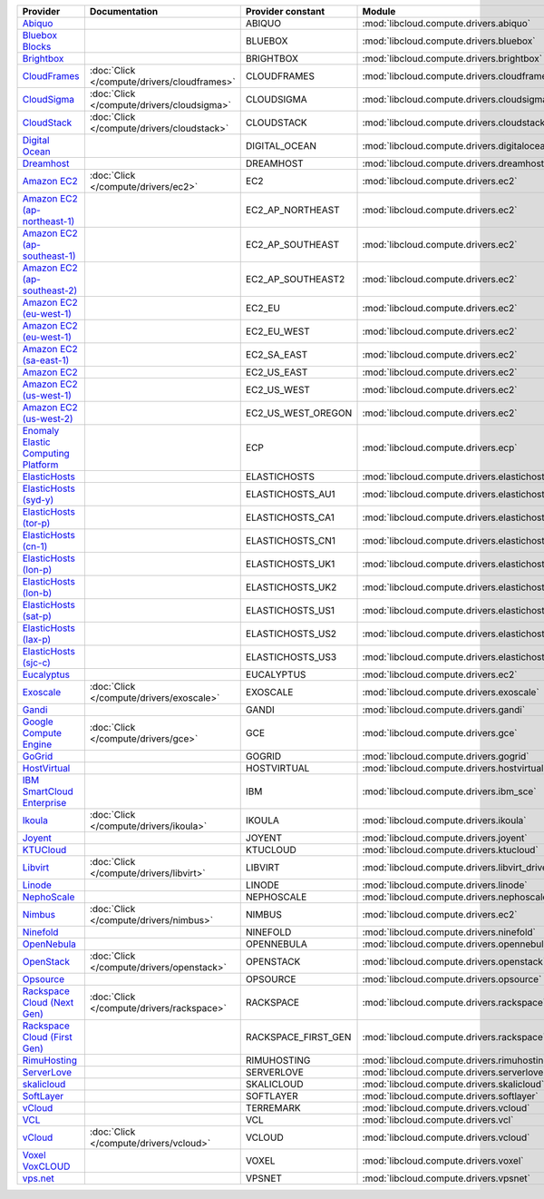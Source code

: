 ===================================== =========================================== =================== ============================================== ====================================
Provider                              Documentation                               Provider constant   Module                                         Class Name                          
===================================== =========================================== =================== ============================================== ====================================
`Abiquo`_                                                                         ABIQUO              :mod:`libcloud.compute.drivers.abiquo`         :class:`AbiquoNodeDriver`           
`Bluebox Blocks`_                                                                 BLUEBOX             :mod:`libcloud.compute.drivers.bluebox`        :class:`BlueboxNodeDriver`          
`Brightbox`_                                                                      BRIGHTBOX           :mod:`libcloud.compute.drivers.brightbox`      :class:`BrightboxNodeDriver`        
`CloudFrames`_                        :doc:`Click </compute/drivers/cloudframes>` CLOUDFRAMES         :mod:`libcloud.compute.drivers.cloudframes`    :class:`CloudFramesNodeDriver`      
`CloudSigma`_                         :doc:`Click </compute/drivers/cloudsigma>`  CLOUDSIGMA          :mod:`libcloud.compute.drivers.cloudsigma`     :class:`CloudSigmaNodeDriver`       
`CloudStack`_                         :doc:`Click </compute/drivers/cloudstack>`  CLOUDSTACK          :mod:`libcloud.compute.drivers.cloudstack`     :class:`CloudStackNodeDriver`       
`Digital Ocean`_                                                                  DIGITAL_OCEAN       :mod:`libcloud.compute.drivers.digitalocean`   :class:`DigitalOceanNodeDriver`     
`Dreamhost`_                                                                      DREAMHOST           :mod:`libcloud.compute.drivers.dreamhost`      :class:`DreamhostNodeDriver`        
`Amazon EC2`_                         :doc:`Click </compute/drivers/ec2>`         EC2                 :mod:`libcloud.compute.drivers.ec2`            :class:`EC2NodeDriver`              
`Amazon EC2 (ap-northeast-1)`_                                                    EC2_AP_NORTHEAST    :mod:`libcloud.compute.drivers.ec2`            :class:`EC2APNENodeDriver`          
`Amazon EC2 (ap-southeast-1)`_                                                    EC2_AP_SOUTHEAST    :mod:`libcloud.compute.drivers.ec2`            :class:`EC2APSENodeDriver`          
`Amazon EC2 (ap-southeast-2)`_                                                    EC2_AP_SOUTHEAST2   :mod:`libcloud.compute.drivers.ec2`            :class:`EC2APSESydneyNodeDriver`    
`Amazon EC2 (eu-west-1)`_                                                         EC2_EU              :mod:`libcloud.compute.drivers.ec2`            :class:`EC2EUNodeDriver`            
`Amazon EC2 (eu-west-1)`_                                                         EC2_EU_WEST         :mod:`libcloud.compute.drivers.ec2`            :class:`EC2EUNodeDriver`            
`Amazon EC2 (sa-east-1)`_                                                         EC2_SA_EAST         :mod:`libcloud.compute.drivers.ec2`            :class:`EC2SAEastNodeDriver`        
`Amazon EC2`_                                                                     EC2_US_EAST         :mod:`libcloud.compute.drivers.ec2`            :class:`EC2NodeDriver`              
`Amazon EC2 (us-west-1)`_                                                         EC2_US_WEST         :mod:`libcloud.compute.drivers.ec2`            :class:`EC2USWestNodeDriver`        
`Amazon EC2 (us-west-2)`_                                                         EC2_US_WEST_OREGON  :mod:`libcloud.compute.drivers.ec2`            :class:`EC2USWestOregonNodeDriver`  
`Enomaly Elastic Computing Platform`_                                             ECP                 :mod:`libcloud.compute.drivers.ecp`            :class:`ECPNodeDriver`              
`ElasticHosts`_                                                                   ELASTICHOSTS        :mod:`libcloud.compute.drivers.elastichosts`   :class:`ElasticHostsNodeDriver`     
`ElasticHosts (syd-y)`_                                                           ELASTICHOSTS_AU1    :mod:`libcloud.compute.drivers.elastichosts`   :class:`ElasticHostsAU1NodeDriver`  
`ElasticHosts (tor-p)`_                                                           ELASTICHOSTS_CA1    :mod:`libcloud.compute.drivers.elastichosts`   :class:`ElasticHostsCA1NodeDriver`  
`ElasticHosts (cn-1)`_                                                            ELASTICHOSTS_CN1    :mod:`libcloud.compute.drivers.elastichosts`   :class:`ElasticHostsCN1NodeDriver`  
`ElasticHosts (lon-p)`_                                                           ELASTICHOSTS_UK1    :mod:`libcloud.compute.drivers.elastichosts`   :class:`ElasticHostsUK1NodeDriver`  
`ElasticHosts (lon-b)`_                                                           ELASTICHOSTS_UK2    :mod:`libcloud.compute.drivers.elastichosts`   :class:`ElasticHostsUK2NodeDriver`  
`ElasticHosts (sat-p)`_                                                           ELASTICHOSTS_US1    :mod:`libcloud.compute.drivers.elastichosts`   :class:`ElasticHostsUS1NodeDriver`  
`ElasticHosts (lax-p)`_                                                           ELASTICHOSTS_US2    :mod:`libcloud.compute.drivers.elastichosts`   :class:`ElasticHostsUS2NodeDriver`  
`ElasticHosts (sjc-c)`_                                                           ELASTICHOSTS_US3    :mod:`libcloud.compute.drivers.elastichosts`   :class:`ElasticHostsUS3NodeDriver`  
`Eucalyptus`_                                                                     EUCALYPTUS          :mod:`libcloud.compute.drivers.ec2`            :class:`EucNodeDriver`              
`Exoscale`_                           :doc:`Click </compute/drivers/exoscale>`    EXOSCALE            :mod:`libcloud.compute.drivers.exoscale`       :class:`ExoscaleNodeDriver`         
`Gandi`_                                                                          GANDI               :mod:`libcloud.compute.drivers.gandi`          :class:`GandiNodeDriver`            
`Google Compute Engine`_              :doc:`Click </compute/drivers/gce>`         GCE                 :mod:`libcloud.compute.drivers.gce`            :class:`GCENodeDriver`              
`GoGrid`_                                                                         GOGRID              :mod:`libcloud.compute.drivers.gogrid`         :class:`GoGridNodeDriver`           
`HostVirtual`_                                                                    HOSTVIRTUAL         :mod:`libcloud.compute.drivers.hostvirtual`    :class:`HostVirtualNodeDriver`      
`IBM SmartCloud Enterprise`_                                                      IBM                 :mod:`libcloud.compute.drivers.ibm_sce`        :class:`IBMNodeDriver`              
`Ikoula`_                             :doc:`Click </compute/drivers/ikoula>`      IKOULA              :mod:`libcloud.compute.drivers.ikoula`         :class:`IkoulaNodeDriver`           
`Joyent`_                                                                         JOYENT              :mod:`libcloud.compute.drivers.joyent`         :class:`JoyentNodeDriver`           
`KTUCloud`_                                                                       KTUCLOUD            :mod:`libcloud.compute.drivers.ktucloud`       :class:`KTUCloudNodeDriver`         
`Libvirt`_                            :doc:`Click </compute/drivers/libvirt>`     LIBVIRT             :mod:`libcloud.compute.drivers.libvirt_driver` :class:`LibvirtNodeDriver`          
`Linode`_                                                                         LINODE              :mod:`libcloud.compute.drivers.linode`         :class:`LinodeNodeDriver`           
`NephoScale`_                                                                     NEPHOSCALE          :mod:`libcloud.compute.drivers.nephoscale`     :class:`NephoscaleNodeDriver`       
`Nimbus`_                             :doc:`Click </compute/drivers/nimbus>`      NIMBUS              :mod:`libcloud.compute.drivers.ec2`            :class:`NimbusNodeDriver`           
`Ninefold`_                                                                       NINEFOLD            :mod:`libcloud.compute.drivers.ninefold`       :class:`NinefoldNodeDriver`         
`OpenNebula`_                                                                     OPENNEBULA          :mod:`libcloud.compute.drivers.opennebula`     :class:`OpenNebulaNodeDriver`       
`OpenStack`_                          :doc:`Click </compute/drivers/openstack>`   OPENSTACK           :mod:`libcloud.compute.drivers.openstack`      :class:`OpenStackNodeDriver`        
`Opsource`_                                                                       OPSOURCE            :mod:`libcloud.compute.drivers.opsource`       :class:`OpsourceNodeDriver`         
`Rackspace Cloud (Next Gen)`_         :doc:`Click </compute/drivers/rackspace>`   RACKSPACE           :mod:`libcloud.compute.drivers.rackspace`      :class:`RackspaceNodeDriver`        
`Rackspace Cloud (First Gen)`_                                                    RACKSPACE_FIRST_GEN :mod:`libcloud.compute.drivers.rackspace`      :class:`RackspaceFirstGenNodeDriver`
`RimuHosting`_                                                                    RIMUHOSTING         :mod:`libcloud.compute.drivers.rimuhosting`    :class:`RimuHostingNodeDriver`      
`ServerLove`_                                                                     SERVERLOVE          :mod:`libcloud.compute.drivers.serverlove`     :class:`ServerLoveNodeDriver`       
`skalicloud`_                                                                     SKALICLOUD          :mod:`libcloud.compute.drivers.skalicloud`     :class:`SkaliCloudNodeDriver`       
`SoftLayer`_                                                                      SOFTLAYER           :mod:`libcloud.compute.drivers.softlayer`      :class:`SoftLayerNodeDriver`        
`vCloud`_                                                                         TERREMARK           :mod:`libcloud.compute.drivers.vcloud`         :class:`TerremarkDriver`            
`VCL`_                                                                            VCL                 :mod:`libcloud.compute.drivers.vcl`            :class:`VCLNodeDriver`              
`vCloud`_                             :doc:`Click </compute/drivers/vcloud>`      VCLOUD              :mod:`libcloud.compute.drivers.vcloud`         :class:`VCloudNodeDriver`           
`Voxel VoxCLOUD`_                                                                 VOXEL               :mod:`libcloud.compute.drivers.voxel`          :class:`VoxelNodeDriver`            
`vps.net`_                                                                        VPSNET              :mod:`libcloud.compute.drivers.vpsnet`         :class:`VPSNetNodeDriver`           
===================================== =========================================== =================== ============================================== ====================================

.. _`Abiquo`: http://www.abiquo.com/
.. _`Bluebox Blocks`: http://bluebox.net
.. _`Brightbox`: http://www.brightbox.co.uk/
.. _`CloudFrames`: http://www.cloudframes.net/
.. _`CloudSigma`: http://www.cloudsigma.com/
.. _`CloudStack`: http://cloudstack.org/
.. _`Digital Ocean`: https://www.digitalocean.com
.. _`Dreamhost`: http://dreamhost.com/
.. _`Amazon EC2`: http://aws.amazon.com/ec2/
.. _`Amazon EC2 (ap-northeast-1)`: http://aws.amazon.com/ec2/
.. _`Amazon EC2 (ap-southeast-1)`: http://aws.amazon.com/ec2/
.. _`Amazon EC2 (ap-southeast-2)`: http://aws.amazon.com/ec2/
.. _`Amazon EC2 (eu-west-1)`: http://aws.amazon.com/ec2/
.. _`Amazon EC2 (eu-west-1)`: http://aws.amazon.com/ec2/
.. _`Amazon EC2 (sa-east-1)`: http://aws.amazon.com/ec2/
.. _`Amazon EC2`: http://aws.amazon.com/ec2/
.. _`Amazon EC2 (us-west-1)`: http://aws.amazon.com/ec2/
.. _`Amazon EC2 (us-west-2)`: http://aws.amazon.com/ec2/
.. _`Enomaly Elastic Computing Platform`: http://www.enomaly.com/
.. _`ElasticHosts`: http://www.elastichosts.com/
.. _`ElasticHosts (syd-y)`: http://www.elastichosts.com/
.. _`ElasticHosts (tor-p)`: http://www.elastichosts.com/
.. _`ElasticHosts (cn-1)`: http://www.elastichosts.com/
.. _`ElasticHosts (lon-p)`: http://www.elastichosts.com/
.. _`ElasticHosts (lon-b)`: http://www.elastichosts.com/
.. _`ElasticHosts (sat-p)`: http://www.elastichosts.com/
.. _`ElasticHosts (lax-p)`: http://www.elastichosts.com/
.. _`ElasticHosts (sjc-c)`: http://www.elastichosts.com/
.. _`Eucalyptus`: http://www.eucalyptus.com/
.. _`Exoscale`: https://www.exoscale.ch/
.. _`Gandi`: http://www.gandi.net/
.. _`Google Compute Engine`: https://cloud.google.com/
.. _`GoGrid`: http://www.gogrid.com/
.. _`HostVirtual`: http://www.vr.org
.. _`IBM SmartCloud Enterprise`: http://ibm.com/services/us/en/cloud-enterprise/
.. _`Ikoula`: http://express.ikoula.co.uk/cloudstack
.. _`Joyent`: http://www.joyentcloud.com
.. _`KTUCloud`: https://ucloudbiz.olleh.com/
.. _`Libvirt`: http://libvirt.org/
.. _`Linode`: http://www.linode.com/
.. _`NephoScale`: http://www.nephoscale.com
.. _`Nimbus`: http://www.nimbusproject.org/
.. _`Ninefold`: http://ninefold.com/
.. _`OpenNebula`: http://opennebula.org/
.. _`OpenStack`: http://openstack.org/
.. _`Opsource`: http://www.opsource.net/
.. _`Rackspace Cloud (Next Gen)`: http://www.rackspace.com
.. _`Rackspace Cloud (First Gen)`: http://www.rackspace.com
.. _`RimuHosting`: http://rimuhosting.com/
.. _`ServerLove`: http://www.serverlove.com/
.. _`skalicloud`: http://www.skalicloud.com/
.. _`SoftLayer`: http://www.softlayer.com/
.. _`vCloud`: http://www.vmware.com/products/vcloud/
.. _`VCL`: http://incubator.apache.org/vcl/
.. _`vCloud`: http://www.vmware.com/products/vcloud/
.. _`Voxel VoxCLOUD`: http://www.voxel.net/
.. _`vps.net`: http://vps.net/
